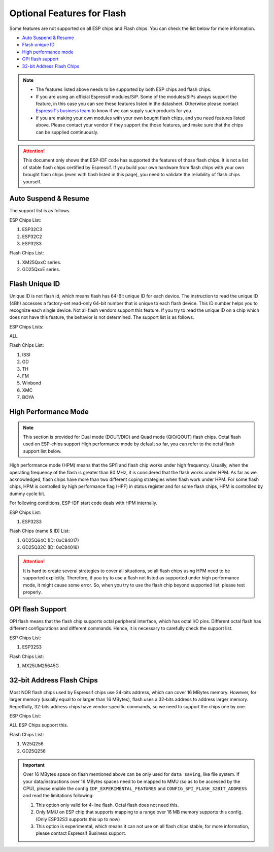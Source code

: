 Optional Features for Flash
===========================

Some features are not supported on all ESP chips and Flash chips. You can check the list below for more information.

-  `Auto Suspend & Resume <#auto-suspend-&-resume>`__

-  `Flash unique ID <#flash-unique-id>`__

-  `High performance mode <#high-performance-mode>`__

-  `OPI flash support <#opi-flash-support>`__

-  `32-bit Address Flash Chips <#32-bit-address-flash-chips>`__

.. note::

    - The features listed above needs to be supported by both ESP chips and flash chips.

    - If you are using an official Espressif modules/SiP. Some of the modules/SiPs always support the feature, in this case you can see these features listed in the datasheet. Otherwise please contact `Espressif's business team <https://www.espressif.com/en/contact-us/sales-questions>`_ to know if we can supply such products for you.

    - If you are making your own modules with your own bought flash chips, and you need features listed above. Please contact your vendor if they support the those features, and make sure that the chips can be supplied continuously.

.. attention::

    This document only shows that ESP-IDF code has supported the features of those flash chips. It is not a list of stable flash chips certified by Espressif. If you build your own hardware from flash chips with your own brought flash chips (even with flash listed in this page), you need to validate the reliability of flash chips yourself.

.. _auto-suspend-intro:

Auto Suspend & Resume
---------------------

The support list is as follows.

ESP Chips List:

1. ESP32C3
2. ESP32C2
3. ESP32S3

Flash Chips List:

1. XM25QxxC series.
2. GD25QxxE series.

.. only:: esp32c3 or esp32c2 or esp32s3

    .. attention::

        There are multiple limitations about the auto-suspend feature, please do read :ref:`auto-suspend` for more information before you enable this feature.

Flash Unique ID
---------------

Unique ID is not flash id, which means flash has 64-Bit unique ID for each device. The instruction to read the unique ID (4Bh) accesses a factory-set read-only 64-bit number that is unique to each flash device. This ID number helps you to recognize each single device. Not all flash vendors support this feature. If you try to read the unique ID on a chip which does not have this feature, the behavior is not determined. The support list is as follows.

ESP Chips Lists:

ALL

Flash Chips List:

1. ISSI
2. GD
3. TH
4. FM
5. Winbond
6. XMC
7. BOYA

.. _hpm-doc:

High Performance Mode
---------------------

.. note::

    This section is provided for Dual mode (DOUT/DIO) and Quad mode (QIO/QOUT) flash chips. Octal flash used on ESP-chips support High performance mode by default so far, you can refer to the octal flash support list below.

High performance mode (HPM) means that the SPI1 and flash chip works under high frequency. Usually, when the operating frequency of the flash is greater than 80 MHz, it is considered that the flash works under HPM. As far as we acknowledged, flash chips have more than two different coping strategies when flash work under HPM. For some flash chips, HPM is controlled by high performance flag (HPF) in status register and for some flash chips, HPM is controlled by dummy cycle bit.

For following conditions, ESP-IDF start code deals with HPM internally.

ESP Chips List:

1. ESP32S3

Flash Chips (name & ID) List:

1. GD25Q64C (ID: 0xC84017)
2. GD25Q32C (ID: 0xC84016)

.. attention::

    It is hard to create several strategies to cover all situations, so all flash chips using HPM need to be supported explicitly. Therefore, if you try to use a flash not listed as supported under high performance mode, it might cause some error. So, when you try to use the flash chip beyond supported list, please test properly.


.. _oct-flash-doc:

OPI flash Support
-----------------

OPI flash means that the flash chip supports octal peripheral interface, which has octal I/O pins. Different octal flash has different configurations and different commands. Hence, it is necessary to carefully check the support list.

.. only:: esp32s3

    .. note::

       To know how to configure menuconfig for a board with different Flash and PSRAM, please refer to the :ref:`SPI Flash and External SPI RAM Configuration <flash-psram-configuration>`

ESP Chips List:

1. ESP32S3

Flash Chips List:

1. MX25UM25645G


.. _32-bit-flash-doc:

32-bit Address Flash Chips
--------------------------

Most NOR flash chips used by Espressif chips use 24-bits address, which can cover 16 MBytes memory. However, for larger memory (usually equal to or larger than 16 MBytes), flash uses a 32-bits address to address larger memory. Regretfully, 32-bits address chips have vendor-specific commands, so we need to support the chips one by one.

ESP Chips List:

ALL ESP Chips support this.

Flash Chips List:

1. W25Q256
2. GD25Q256

.. important::

    Over 16 MBytes space on flash mentioned above can be only used for ``data saving``, like file system. If your data/instructions over 16 MBytes spaces need to be mapped to MMU (so as to be accessed by the CPU), please enable the config ``IDF_EXPERIMENTAL_FEATURES`` and ``CONFIG_SPI_FLASH_32BIT_ADDRESS`` and read the limitations following:

    1. This option only valid for 4-line flash. Octal flash does not need this.
    2. Only MMU on ESP chip that supports mapping to a range over 16 MB memory supports this config. (Only ESP32S3 supports this up to now)
    3. This option is experimental, which means it can not use on all flash chips stable, for more information, please contact Espressif Business support.

